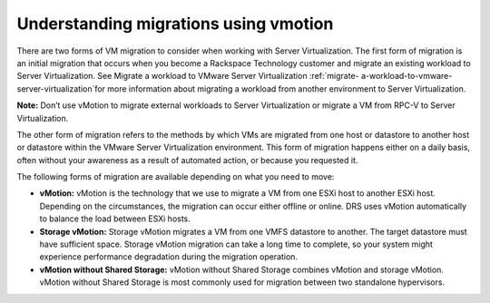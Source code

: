 .. _understanding_migrations_using_vmotion:


======================================
Understanding migrations using vmotion
======================================

There are two forms of VM migration to consider when working with
Server Virtualization. The first form of migration is an initial
migration that occurs when you become a Rackspace Technology customer
and migrate an existing workload to Server Virtualization.
See Migrate a workload to VMware Server Virtualization :ref:`migrate-
a-workload-to-vmware-server-virtualization`for more information about
migrating a workload from another environment to Server Virtualization.

**Note:** Don’t use vMotion to migrate external workloads to
Server Virtualization or migrate a VM from RPC-V to Server Virtualization.

The other form of migration refers to the methods by which VMs are migrated
from one host or datastore to another host or datastore within the
VMware Server Virtualization environment. This form of migration happens
either on a daily basis, often without your awareness as a result of
automated action, or because you requested it.

The following forms of migration are available depending on what you
need to move:

* **vMotion:** vMotion is the technology that we use to migrate a VM from
  one ESXi host to another ESXi host. Depending on the circumstances,
  the migration can occur either offline or online. DRS uses vMotion
  automatically to balance the load between ESXi hosts.

* **Storage vMotion:** Storage vMotion migrates a VM from one VMFS
  datastore to another. The target datastore must have sufficient space.
  Storage vMotion migration can take a long time to complete, so your
  system might experience performance degradation during the
  migration operation.

* **vMotion without Shared Storage:** vMotion without Shared Storage
  combines vMotion and storage vMotion. vMotion without Shared Storage is
  most commonly used for migration between two standalone hypervisors.

